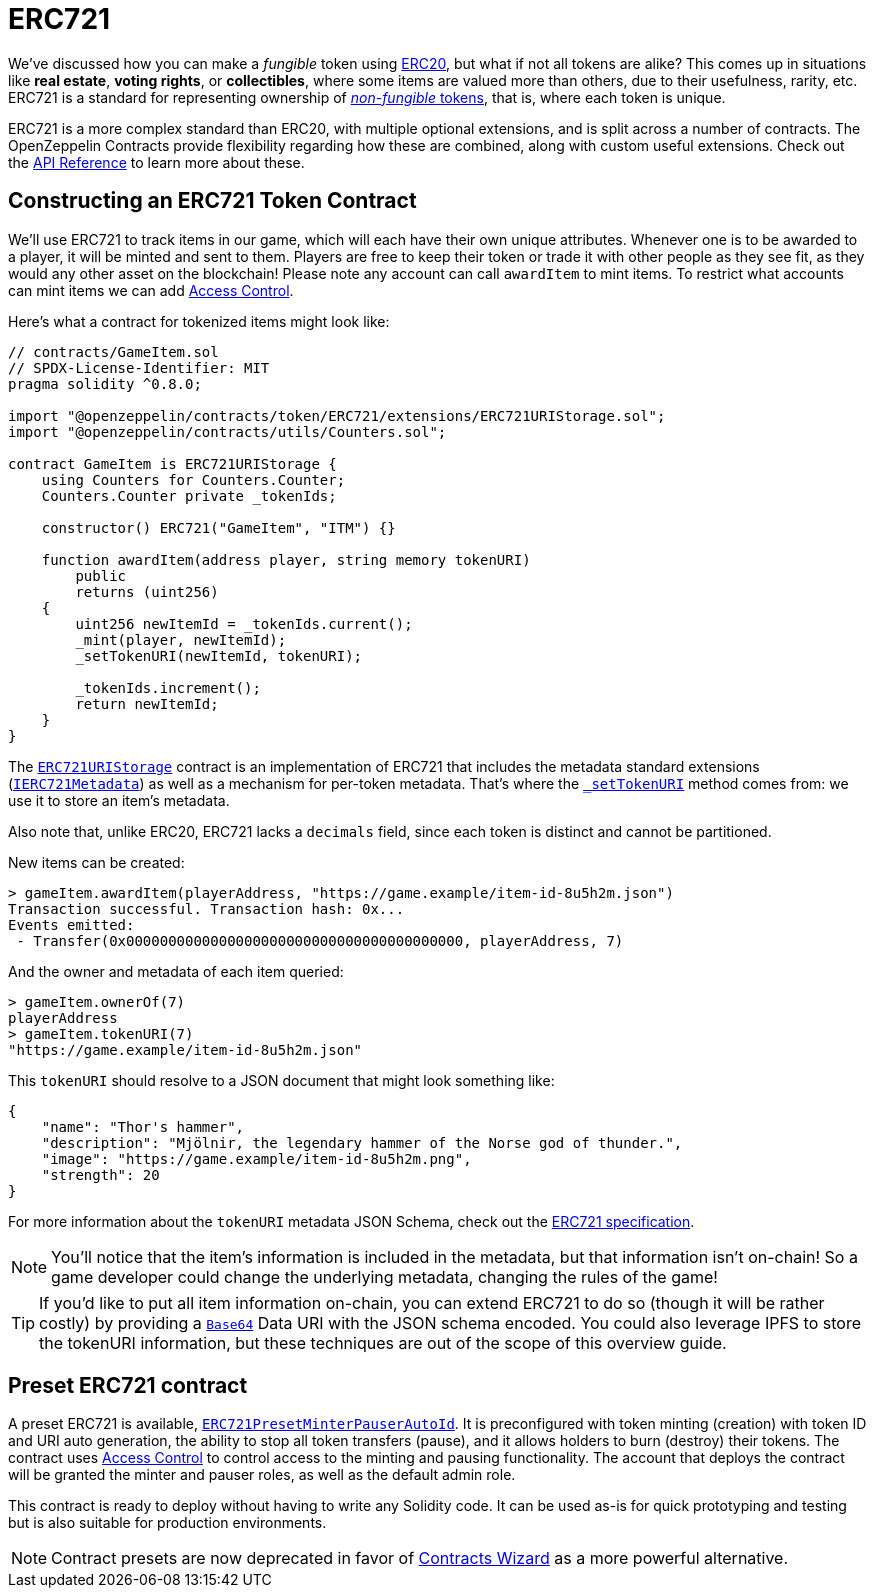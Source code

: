 = ERC721

We've discussed how you can make a _fungible_ token using xref:erc20.adoc[ERC20], but what if not all tokens are alike? This comes up in situations like *real estate*, *voting rights*, or *collectibles*, where some items are valued more than others, due to their usefulness, rarity, etc. ERC721 is a standard for representing ownership of xref:tokens.adoc#different-kinds-of-tokens[_non-fungible_ tokens], that is, where each token is unique.

ERC721 is a more complex standard than ERC20, with multiple optional extensions, and is split across a number of contracts. The OpenZeppelin Contracts provide flexibility regarding how these are combined, along with custom useful extensions. Check out the xref:api:token/ERC721.adoc[API Reference] to learn more about these.

== Constructing an ERC721 Token Contract

We'll use ERC721 to track items in our game, which will each have their own unique attributes. Whenever one is to be awarded to a player, it will be minted and sent to them. Players are free to keep their token or trade it with other people as they see fit, as they would any other asset on the blockchain!  Please note any account can call `awardItem` to mint items.  To restrict what accounts can mint items we can add xref:access-control.adoc[Access Control].

Here's what a contract for tokenized items might look like:

[source,solidity]
----
// contracts/GameItem.sol
// SPDX-License-Identifier: MIT
pragma solidity ^0.8.0;

import "@openzeppelin/contracts/token/ERC721/extensions/ERC721URIStorage.sol";
import "@openzeppelin/contracts/utils/Counters.sol";

contract GameItem is ERC721URIStorage {
    using Counters for Counters.Counter;
    Counters.Counter private _tokenIds;

    constructor() ERC721("GameItem", "ITM") {}

    function awardItem(address player, string memory tokenURI)
        public
        returns (uint256)
    {
        uint256 newItemId = _tokenIds.current();
        _mint(player, newItemId);
        _setTokenURI(newItemId, tokenURI);

        _tokenIds.increment();
        return newItemId;
    }
}
----

The xref:api:token/ERC721.adoc#ERC721URIStorage[`ERC721URIStorage`] contract is an implementation of ERC721 that includes the metadata standard extensions (xref:api:token/ERC721.adoc#IERC721Metadata[`IERC721Metadata`]) as well as a mechanism for per-token metadata. That's where the xref:api:token/ERC721.adoc#ERC721-_setTokenURI-uint256-string-[`_setTokenURI`] method comes from: we use it to store an item's metadata.

Also note that, unlike ERC20, ERC721 lacks a `decimals` field, since each token is distinct and cannot be partitioned.

New items can be created:

[source,javascript]
----
> gameItem.awardItem(playerAddress, "https://game.example/item-id-8u5h2m.json")
Transaction successful. Transaction hash: 0x...
Events emitted:
 - Transfer(0x0000000000000000000000000000000000000000, playerAddress, 7)
----

And the owner and metadata of each item queried:

[source,javascript]
----
> gameItem.ownerOf(7)
playerAddress
> gameItem.tokenURI(7)
"https://game.example/item-id-8u5h2m.json"
----

This `tokenURI` should resolve to a JSON document that might look something like:

[source,json]
----
{
    "name": "Thor's hammer",
    "description": "Mjölnir, the legendary hammer of the Norse god of thunder.",
    "image": "https://game.example/item-id-8u5h2m.png",
    "strength": 20
}
----

For more information about the `tokenURI` metadata JSON Schema, check out the https://eips.ethereum.org/EIPS/eip-721[ERC721 specification].

NOTE: You'll notice that the item's information is included in the metadata, but that information isn't on-chain! So a game developer could change the underlying metadata, changing the rules of the game! 

TIP: If you'd like to put all item information on-chain, you can extend ERC721 to do so (though it will be rather costly) by providing a xref:utilities.adoc#base64[`Base64`] Data URI with the JSON schema encoded. You could also leverage IPFS to store the tokenURI information, but these techniques are out of the scope of this overview guide.

[[Presets]]
== Preset ERC721 contract
A preset ERC721 is available, https://github.com/OpenZeppelin/openzeppelin-contracts/blob/release-v4.7/contracts/token/ERC721/presets/ERC721PresetMinterPauserAutoId.sol[`ERC721PresetMinterPauserAutoId`]. It is preconfigured with token minting (creation) with token ID and URI auto generation, the ability to stop all token transfers (pause), and it allows holders to burn (destroy) their tokens. The contract uses xref:access-control.adoc[Access Control] to control access to the minting and pausing functionality.  The account that deploys the contract will be granted the minter and pauser roles, as well as the default admin role.

This contract is ready to deploy without having to write any Solidity code. It can be used as-is for quick prototyping and testing but is also suitable for production environments.

NOTE: Contract presets are now deprecated in favor of https://wizard.openzeppelin.com[Contracts Wizard] as a more powerful alternative.
